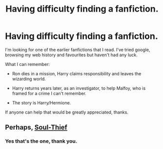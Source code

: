#+TITLE: Having difficulty finding a fanfiction.

* Having difficulty finding a fanfiction.
:PROPERTIES:
:Author: 8732watitdo
:Score: 6
:DateUnix: 1423677646.0
:DateShort: 2015-Feb-11
:FlairText: Request
:END:
I'm looking for one of the earlier fanfictions that I read. I've tried google, browsing my web history and favourites but haven't had any luck.

What I can remember:

- Ron dies in a mission, Harry claims responsibility and leaves the wizarding world.

- Harry returns years later, as an investigator, to help Malfoy, who is framed for a crime I can't remember.

- The story is Harry/Hermione.

If anyone can help that would be greatly appreciated, thanks.


** Perhaps, [[https://www.fanfiction.net/s/6479080/1/Soul-Thief][Soul-Thief]]
:PROPERTIES:
:Author: worsel_of_velantia
:Score: 3
:DateUnix: 1423694082.0
:DateShort: 2015-Feb-12
:END:

*** Yes that's the one, thank you.
:PROPERTIES:
:Author: 8732watitdo
:Score: 3
:DateUnix: 1423706973.0
:DateShort: 2015-Feb-12
:END:
